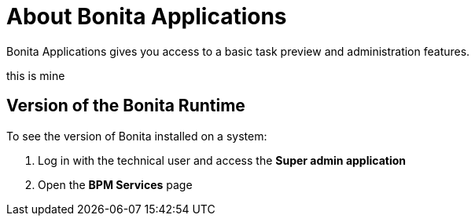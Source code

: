 = About Bonita Applications
:description: Bonita Applications gives you access to a basic task preview and administration features.

{description}

this is mine

== Version of the Bonita Runtime

To see the version of Bonita installed on a system:

. Log in with the technical user and access the *Super admin application*
. Open the *BPM Services* page
